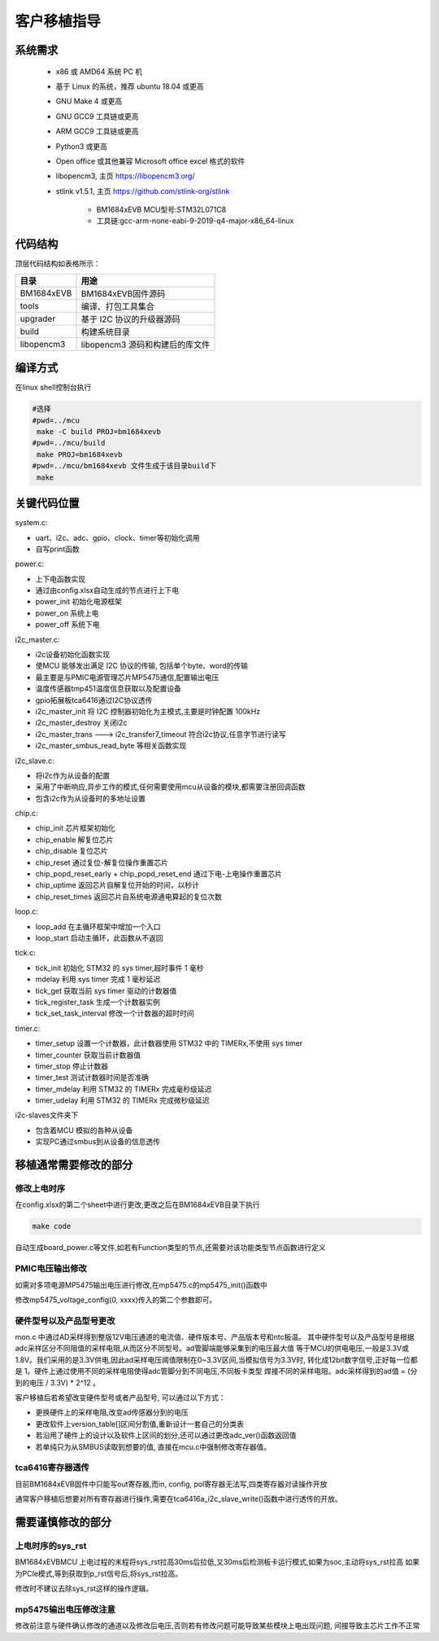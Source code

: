 ==============
客户移植指导
==============

系统需求
----------

 - x86 或 AMD64 系统 PC 机
 - 基于 Linux 的系统，推荐 ubuntu 18.04 或更高
 - GNU Make 4 或更高
 - GNU GCC9 工具链或更高
 - ARM GCC9 工具链或更高
 - Python3 或更高
 - Open office 或其他兼容 Microsoft office excel 格式的软件
 - libopencm3, 主页 https://libopencm3.org/
 - stlink v1.5.1, 主页 https://github.com/stlink-org/stlink

    * BM1684xEVB MCU型号:STM32L071C8

    * 工具链:gcc-arm-none-eabi-9-2019-q4-major-x86_64-linux

代码结构
----------

顶层代码结构如表格所示：

=========== ===========================
目录           用途
=========== ===========================
BM1684xEVB      BM1684xEVB固件源码
----------- ---------------------------
tools           编译、打包工具集合
----------- ---------------------------
upgrader        基于 I2C 协议的升级器源码
----------- ---------------------------
build           构建系统目录
----------- ---------------------------
libopencm3      libopencm3 源码和构建后的库文件
=========== ===========================

编译方式
----------

在linux shell控制台执行

.. code-block:: shell

    #选择
    #pwd=../mcu
     make -C build PROJ=bm1684xevb
    #pwd=../mcu/build
     make PROJ=bm1684xevb
    #pwd=../mcu/bm1684xevb 文件生成于该目录build下
     make

关键代码位置
--------------

system.c:

- uart、i2c、adc、gpio、clock、timer等初始化调用
- 自写print函数

power.c:

- 上下电函数实现
- 通过由config.xlsx自动生成的节点进行上下电
- power_init 初始化电源框架
- power_on 系统上电
- power_off 系统下电

i2c_master.c:

- i2c设备初始化函数实现
- 使MCU 能够发出满足 I2C 协议的传输, 包括单个byte、word的传输
- 最主要是与PMIC电源管理芯片MP5475通信,配置输出电压
- 温度传感器tmp451温度信息获取以及配置设备
- gpio拓展板tca6416通过I2C协议透传
- i2c_master_init 将 I2C 控制器初始化为主模式,主要是时钟配置 100kHz
- i2c_master_destroy 关闭i2c
- i2c_master_trans --->  i2c_transfer7_timeout 符合i2c协议,任意字节进行读写
- i2c_master_smbus_read_byte 等相关函数实现

i2c_slave.c:

- 将i2c作为从设备的配置
- 采用了中断响应,异步工作的模式,任何需要使用mcu从设备的模块,都需要注册回调函数
- 包含i2c作为从设备时的多地址设置

chip.c:

- chip_init 芯片框架初始化
- chip_enable 解复位芯片
- chip_disable 复位芯片
- chip_reset 通过复位-解复位操作重置芯片
- chip_popd_reset_early + chip_popd_reset_end 通过下电-上电操作重置芯片
- chip_uptime 返回芯片自解复位开始的时间，以秒计
- chip_reset_times 返回芯片自系统电源通电算起的复位次数

loop.c:

- loop_add 在主循环框架中增加一个入口
- loop_start 启动主循环，此函数从不返回

tick.c:

- tick_init 初始化 STM32 的 sys timer,超时事件 1 毫秒
- mdelay 利用 sys timer 完成 1 毫秒延迟
- tick_get 获取当前 sys timer 驱动的计数器值
- tick_register_task 生成一个计数器实例
- tick_set_task_interval 修改一个计数器的超时时间

timer.c:

- timer_setup 设置一个计数器，此计数器使用 STM32 中的 TIMERx,不使用 sys timer
- timer_counter 获取当前计数器值
- timer_stop 停止计数器
- timer_test  测试计数器时间是否准确
- timer_mdelay 利用 STM32 的 TIMERx 完成毫秒级延迟
- timer_udelay 利用 STM32 的 TIMERx 完成微秒级延迟

i2c-slaves文件夹下

- 包含着MCU 模拟的各种从设备
- 实现PC通过smbus到从设备的信息透传

移植通常需要修改的部分
-------------------------

修改上电时序
~~~~~~~~~~~~~~~

在config.xlsx的第二个sheet中进行更改,更改之后在BM1684xEVB目录下执行

.. code-block:: shell

    make code

自动生成board_power.c等文件,如若有Function类型的节点,还需要对该功能类型节点函数进行定义

PMIC电压输出修改
~~~~~~~~~~~~~~~~~

如需对多项电源MP5475输出电压进行修改,在mp5475.c的mp5475_init()函数中

修改mp5475_voltage_config(0, xxxx)传入的第二个参数即可。

硬件型号以及产品型号更改
~~~~~~~~~~~~~~~~~~~~~~~~~~

mon.c 中通过AD采样得到整版12V电压通道的电流值、硬件版本号、产品版本号和ntc板温。
其中硬件型号以及产品型号是根据adc采样区分不同阻值的采样电阻,从而区分不同型号。ad管脚端能够采集到的电压最大值
等于MCU的供电电压,一般是3.3V或1.8V。我们采用的是3.3V供电,因此ad采样电压阈值限制在0~3.3V区间,当模拟信号为3.3V时,
转化成12bit数字信号,正好每一位都是 1。硬件上通过使用不同的采样电阻使得adc管脚分到不同电压,不同板卡类型
焊接不同的采样电阻。adc采样得到的ad值 = (分到的电压 / 3.3V) * 2^12 。

客户移植后若希望改变硬件型号或者产品型号, 可以通过以下方式：

- 更换硬件上的采样电阻,改变ad传感器分到的电压
- 更改软件上version_table[]区间分割值,重新设计一套自己的分类表
- 若沿用了硬件上的设计以及软件上区间的划分,还可以通过更改adc_ver()函数返回值
- 若单纯只为从SMBUS读取到想要的值, 直接在mcu.c中强制修改寄存器值。

tca6416寄存器透传
~~~~~~~~~~~~~~~~~~~~

目前BM1684xEVB固件中只能写out寄存器,而in, config, pol寄存器无法写,四类寄存器对读操作开放

通常客户移植后想要对所有寄存器进行操作,需要在tca6416a_i2c_slave_write()函数中进行透传的开放。

需要谨慎修改的部分
--------------------

上电时序的sys_rst
~~~~~~~~~~~~~~~~~~~~~~~

BM1684xEVBMCU 上电过程的末程将sys_rst拉高30ms后拉低,又30ms后检测板卡运行模式,如果为soc,主动将sys_rst拉高
如果为PCIe模式,等到获取到p_rst信号后,将sys_rst拉高。

修改时不建议去除sys_rst这样的操作逻辑。

mp5475输出电压修改注意
~~~~~~~~~~~~~~~~~~~~~~

修改前注意与硬件确认修改的通道以及修改后电压,否则若有修改问题可能导致某些模块上电出现问题,
间接导致主芯片工作不正常







